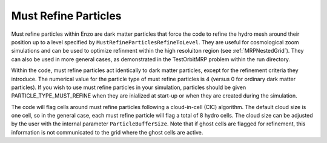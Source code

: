 .. _MustRefineParticles:

Must Refine Particles
=====================

Must refine particles within Enzo are dark matter particles that force the code to refine the hydro mesh around their position up to a level specified by ``MustRefineParticlesRefineToLevel``.  They are useful for cosmological zoom simulations and can be used to optimize refinment within the high resoluiton region (see :ref:`MRPNestedGrid`).  They can also be used in more general cases, as demonstrated in the TestOrbitMRP problem within the run directory.

Within the code, must refine particles act identically to dark matter particles, except for the refinement criteria they introduce.  The numerical value for the particle type of must refine particles is 4 (versus 0 for ordinary dark matter particles).  If you wish to use must refine particles in your simulation, particles should be given PARTICLE_TYPE_MUST_REFINE when they are inialized at start-up or when they are created during the simulation. 

The code will flag cells around must refine particles following a cloud-in-cell (CIC) algorithm.  The default cloud size is one cell, so in the general case, each must refine particle will flag a total of 8 hydro cells.  The cloud size can be adjusted by the user with the internal parameter ``ParticleBufferSize``.  Note that if ghost cells are flagged for refinement, this information is not communicated to the grid where the ghost cells are active.  




